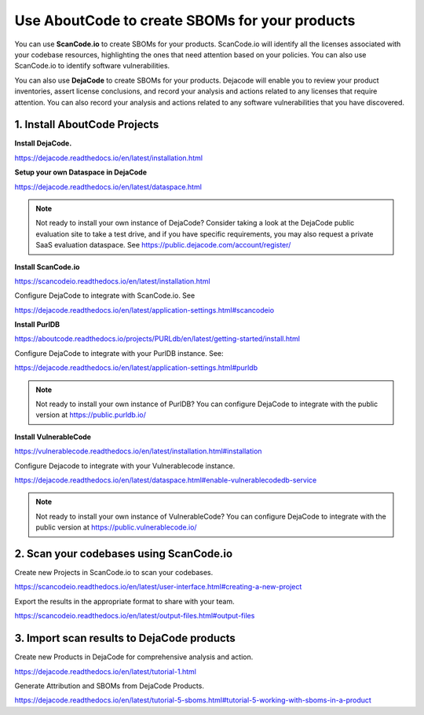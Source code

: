.. _create-sboms:

Use AboutCode to create SBOMs for your products
===============================================

You can use **ScanCode.io** to create SBOMs for your products. ScanCode.io will
identify all the licenses associated with your codebase resources, highlighting the ones
that need attention based on your policies. You can also use ScanCode.io to identify
software vulnerabilities.

You can also use **DejaCode** to create SBOMs for your products. Dejacode will enable
you to review your product inventories, assert license conclusions, and record your
analysis and actions related to any licenses that require attention. You can also
record your analysis and actions related to any software vulnerabilities that you
have discovered.

1. Install AboutCode Projects
-----------------------------

**Install DejaCode.**

https://dejacode.readthedocs.io/en/latest/installation.html

**Setup your own Dataspace in DejaCode**

https://dejacode.readthedocs.io/en/latest/dataspace.html

.. note::
    Not ready to install your own instance of DejaCode? Consider taking a look at
    the DejaCode public evaluation site to take a test drive, and if you have specific
    requirements, you may also request a private SaaS evaluation dataspace.
    See https://public.dejacode.com/account/register/

**Install ScanCode.io**

https://scancodeio.readthedocs.io/en/latest/installation.html

Configure DejaCode to integrate with ScanCode.io. See

https://dejacode.readthedocs.io/en/latest/application-settings.html#scancodeio

**Install PurlDB**

https://aboutcode.readthedocs.io/projects/PURLdb/en/latest/getting-started/install.html

Configure DejaCode to integrate with your PurlDB instance. See:

https://dejacode.readthedocs.io/en/latest/application-settings.html#purldb

.. note::
    Not ready to install your own instance of PurlDB? You can configure DejaCode to
    integrate with the public version at https://public.purldb.io/

**Install VulnerableCode**

https://vulnerablecode.readthedocs.io/en/latest/installation.html#installation

Configure Dejacode to integrate with your Vulnerablecode instance.

https://dejacode.readthedocs.io/en/latest/dataspace.html#enable-vulnerablecodedb-service

.. note::
    Not ready to install your own instance of VulnerableCode? You can configure DejaCode
    to integrate with the public version at https://public.vulnerablecode.io/


2. Scan your codebases using ScanCode.io
----------------------------------------

Create new Projects in ScanCode.io to scan your codebases.

https://scancodeio.readthedocs.io/en/latest/user-interface.html#creating-a-new-project

Export the results in the appropriate format to share with your team.

https://scancodeio.readthedocs.io/en/latest/output-files.html#output-files


3. Import scan results to DejaCode products
-------------------------------------------

Create new Products in DejaCode for comprehensive analysis and action.

https://dejacode.readthedocs.io/en/latest/tutorial-1.html

Generate Attribution and SBOMs from DejaCode Products.

https://dejacode.readthedocs.io/en/latest/tutorial-5-sboms.html#tutorial-5-working-with-sboms-in-a-product

